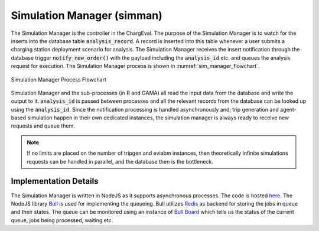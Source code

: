 .. _sim_man:

===========================
Simulation Manager (simman)
===========================
The Simulation Manager is the controller in the ChargEval. The purpose of the Simulation Manager is to watch for the inserts into the database table 
:code:`analysis_record`. A record is inserted into this table whenever a user submits a charging station deployment scenario for analysis. The Simulation Manager receives the insert notification through the database trigger :code:`notify_new_order()` with the payload including the :code:`analysis_id` etc. and queues the analysis request for execution. The Simulation Manager process is shown in :numref:`sim_manager_flowchart`. 

.. _sim_manager_flowchart: 
.. figure:: _static/simman.png
    :width: 800px
    :align: center
    :alt: Simulation Manager Process Flowchart 
    :figclass: align-center
    
    Simulation Manager Process Flowchart 

Simulation Manager and the sub-processes (in R and GAMA) all read the input data from the database and write the output to it. :code:`analysis_id` is passed between processes and all the relevant records from the database can be looked up using the :code:`analysis_id`. Since the notification processing is handled asynchronously and; trip generation and agent-based simulation happen in their own dedicated instances, the simulation manager is always ready to receive new requests and queue them. 

.. note::
    If no limits are placed on the number of tripgen and eviabm instances, then theoretically infinite simulations requests can be handled in parallel, and the database then is the bottleneck. 

Implementation Details 
======================
The Simulation Manager is written in NodeJS as it supports asynchronous processes. The code is hosted `here`_. The NodeJS library `Bull`_ is used for implementing the queueing. Bull utilizes `Redis`_ as backend for storing the jobs in queue and their states. The queue can be monitored using an instance of `Bull Board`_ which tells us the status of the current queue, jobs being processed, waiting etc. 

.. _here: https://github.com/chintanp/wsdot_evse_sim_manager
.. _Bull: https://github.com/OptimalBits/bull
.. _Redis: https://redis.io/
.. _Bull Board: https://github.com/vcapretz/bull-board